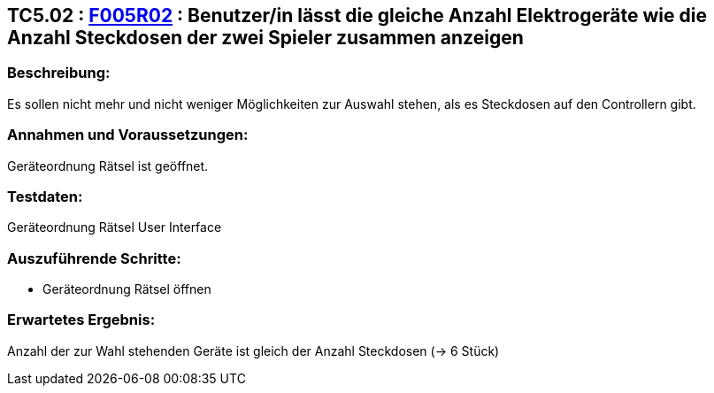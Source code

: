 == TC5.02 : https://www.cs.technik.fhnw.ch/confluence20/display/VT122202/Requirements#Requirements-F005R02[F005R02] : Benutzer/in lässt die gleiche Anzahl Elektrogeräte wie die Anzahl Steckdosen der zwei Spieler zusammen anzeigen ==

=== Beschreibung: === 
Es sollen nicht mehr und nicht weniger Möglichkeiten zur Auswahl stehen, als es Steckdosen auf den Controllern gibt.

=== Annahmen und Voraussetzungen: === 
Geräteordnung Rätsel ist geöffnet.

=== Testdaten: ===
Geräteordnung Rätsel User Interface

=== Auszuführende Schritte: ===
    * Geräteordnung Rätsel öffnen
        
=== Erwartetes Ergebnis: === 
Anzahl der zur Wahl stehenden Geräte ist gleich der Anzahl Steckdosen (-> 6 Stück)
